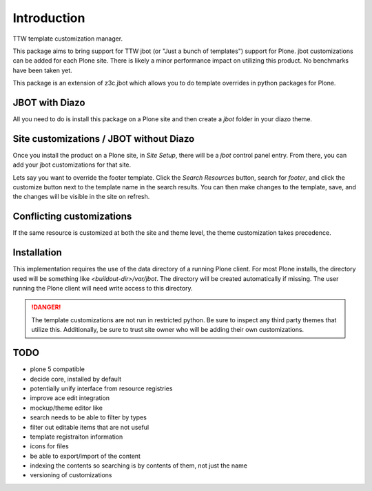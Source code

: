 Introduction
============

TTW template customization manager.

This package aims to bring support for TTW jbot (or "Just a bunch of templates")
support for Plone. jbot customizations can be added for each Plone site. There
is likely a minor performance impact on utilizing this product. No benchmarks
have been taken yet.

This package is an extension of z3c.jbot which allows you to do template
overrides in python packages for Plone.


JBOT with Diazo
---------------

All you need to do is install this package on a Plone site and then create
a `jbot` folder in your diazo theme.


Site customizations / JBOT without Diazo
----------------------------------------

Once you install the product on a Plone site, in `Site Setup`, there will
be a `jbot` control panel entry. From there, you can add your jbot
customizations for that site.

Lets say you want to override the footer template. Click the `Search
Resources` button, search for `footer`, and click the customize button
next to the template name in the search results. You can then make changes
to the template, save, and the changes will be visible in the site on refresh.



Conflicting customizations
--------------------------

If the same resource is customized at both the site and theme level, the theme
customization takes precedence.


Installation
------------

This implementation requires the use of the data directory of a running
Plone client. For most Plone installs, the directory used will be something
like `<buildout-dir>/var/jbot`. The directory will be created automatically if missing.
The user running the Plone client will need write access to this directory.


.. DANGER::
    The template customizations are not run in restricted python. Be sure to
    inspect any third party themes that utilize this. Additionally, be sure
    to trust site owner who will be adding their own customizations.


TODO
----
- plone 5 compatible
- decide core, installed by default
- potentially unify interface from resource registries
- improve ace edit integration
- mockup/theme editor like
- search needs to be able to filter by types
- filter out editable items that are not useful
- template registraiton information
- icons for files
- be able to export/import of the content
- indexing the contents so searching is by contents of them, not just the name
- versioning of customizations
